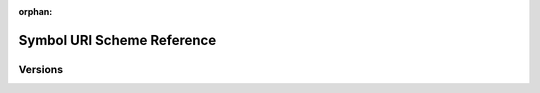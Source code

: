 :orphan:

###########################
Symbol URI Scheme Reference
###########################

********
Versions
********

.. ghreference:: nemtech/symbol-uri-scheme
    :folder:
